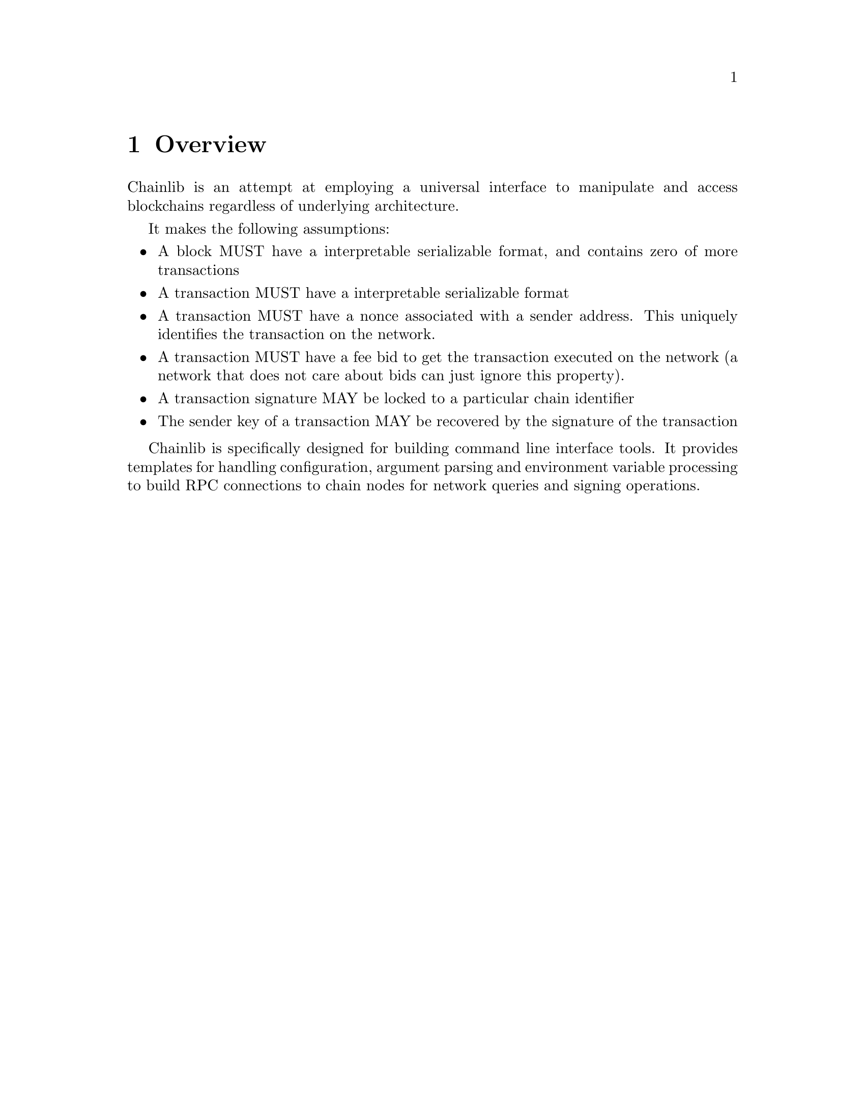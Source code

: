 @chapter Overview

Chainlib is an attempt at employing a universal interface to manipulate and access blockchains regardless of underlying architecture.

It makes the following assumptions:

@itemize
@item A block MUST have a interpretable serializable format, and contains zero of more transactions
@item A transaction MUST have a interpretable serializable format
@item A transaction MUST have a nonce associated with a sender address. This uniquely identifies the transaction on the network.
@item A transaction MUST have a fee bid to get the transaction executed on the network (a network that does not care about bids can just ignore this property).
@item A transaction signature MAY be locked to a particular chain identifier
@item The sender key of a transaction MAY be recovered by the signature of the transaction
@end itemize

Chainlib is specifically designed for building command line interface tools. It provides templates for handling configuration, argument parsing and environment variable processing to build RPC connections to chain nodes for network queries and signing operations.
